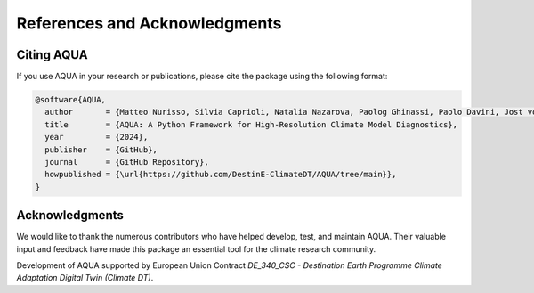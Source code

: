 References and Acknowledgments
==============================

Citing AQUA
-----------

If you use AQUA in your research or publications, please cite the package using the following format:

.. code-block:: bibtex

   @software{AQUA,
     author       = {Matteo Nurisso, Silvia Caprioli, Natalia Nazarova, Paolog Ghinassi, Paolo Davini, Jost von Hardenberg et al.},
     title        = {AQUA: A Python Framework for High-Resolution Climate Model Diagnostics},
     year         = {2024},
     publisher    = {GitHub},
     journal      = {GitHub Repository},
     howpublished = {\url{https://github.com/DestinE-ClimateDT/AQUA/tree/main}},
   }

Acknowledgments
---------------

We would like to thank the numerous contributors who have helped develop, test, and maintain AQUA. 
Their valuable input and feedback have made this package an essential tool for the climate research community.

Development of AQUA supported by European Union Contract `DE_340_CSC - Destination Earth Programme
Climate Adaptation Digital Twin (Climate DT)`.

